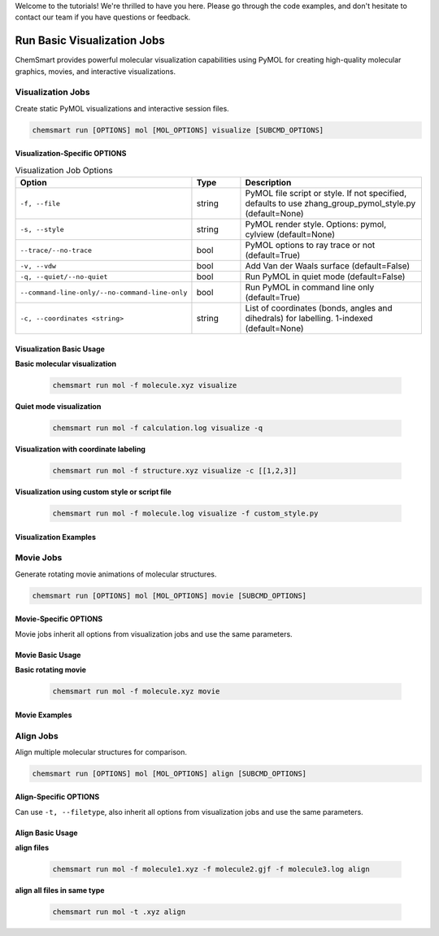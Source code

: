 Welcome to the tutorials! We're thrilled to have you here. Please go through the code examples, and don't hesitate to
contact our team if you have questions or feedback.

##############################
 Run Basic Visualization Jobs
##############################

ChemSmart provides powerful molecular visualization capabilities using PyMOL for creating high-quality molecular
graphics, movies, and interactive visualizations.

********************
 Visualization Jobs
********************

Create static PyMOL visualizations and interactive session files.

.. code:: console

   chemsmart run [OPTIONS] mol [MOL_OPTIONS] visualize [SUBCMD_OPTIONS]

Visualization-Specific OPTIONS
==============================

.. list-table:: Visualization Job Options
   :header-rows: 1
   :widths: 30 15 55

   -  -  Option
      -  Type
      -  Description

   -  -  ``-f, --file``
      -  string
      -  PyMOL file script or style. If not specified, defaults to use zhang_group_pymol_style.py (default=None)

   -  -  ``-s, --style``
      -  string
      -  PyMOL render style. Options: pymol, cylview (default=None)

   -  -  ``--trace/--no-trace``
      -  bool
      -  PyMOL options to ray trace or not (default=True)

   -  -  ``-v, --vdw``
      -  bool
      -  Add Van der Waals surface (default=False)

   -  -  ``-q, --quiet/--no-quiet``
      -  bool
      -  Run PyMOL in quiet mode (default=False)

   -  -  ``--command-line-only/--no-command-line-only``
      -  bool
      -  Run PyMOL in command line only (default=True)

   -  -  ``-c, --coordinates <string>``
      -  string
      -  List of coordinates (bonds, angles and dihedrals) for labelling. 1-indexed (default=None)

Visualization Basic Usage
=========================

**Basic molecular visualization**

   .. code:: console

      chemsmart run mol -f molecule.xyz visualize

**Quiet mode visualization**

   .. code:: console

      chemsmart run mol -f calculation.log visualize -q

**Visualization with coordinate labeling**

   .. code:: console

      chemsmart run mol -f structure.xyz visualize -c [[1,2,3]]

**Visualization using custom style or script file**

   .. code:: console

      chemsmart run mol -f molecule.log visualize -f custom_style.py

Visualization Examples
======================

************
 Movie Jobs
************

Generate rotating movie animations of molecular structures.

.. code:: console

   chemsmart run [OPTIONS] mol [MOL_OPTIONS] movie [SUBCMD_OPTIONS]

Movie-Specific OPTIONS
======================

Movie jobs inherit all options from visualization jobs and use the same parameters.

Movie Basic Usage
=================

**Basic rotating movie**

   .. code:: console

      chemsmart run mol -f molecule.xyz movie

Movie Examples
==============

************
 Align Jobs
************

Align multiple molecular structures for comparison.

.. code:: console

   chemsmart run [OPTIONS] mol [MOL_OPTIONS] align [SUBCMD_OPTIONS]

Align-Specific OPTIONS
======================

Can use ``-t, --filetype``, also inherit all options from visualization jobs and use the same parameters.

Align Basic Usage
=================

**align files**

   .. code:: console

      chemsmart run mol -f molecule1.xyz -f molecule2.gjf -f molecule3.log align

**align all files in same type**

   .. code:: console

      chemsmart run mol -t .xyz align
